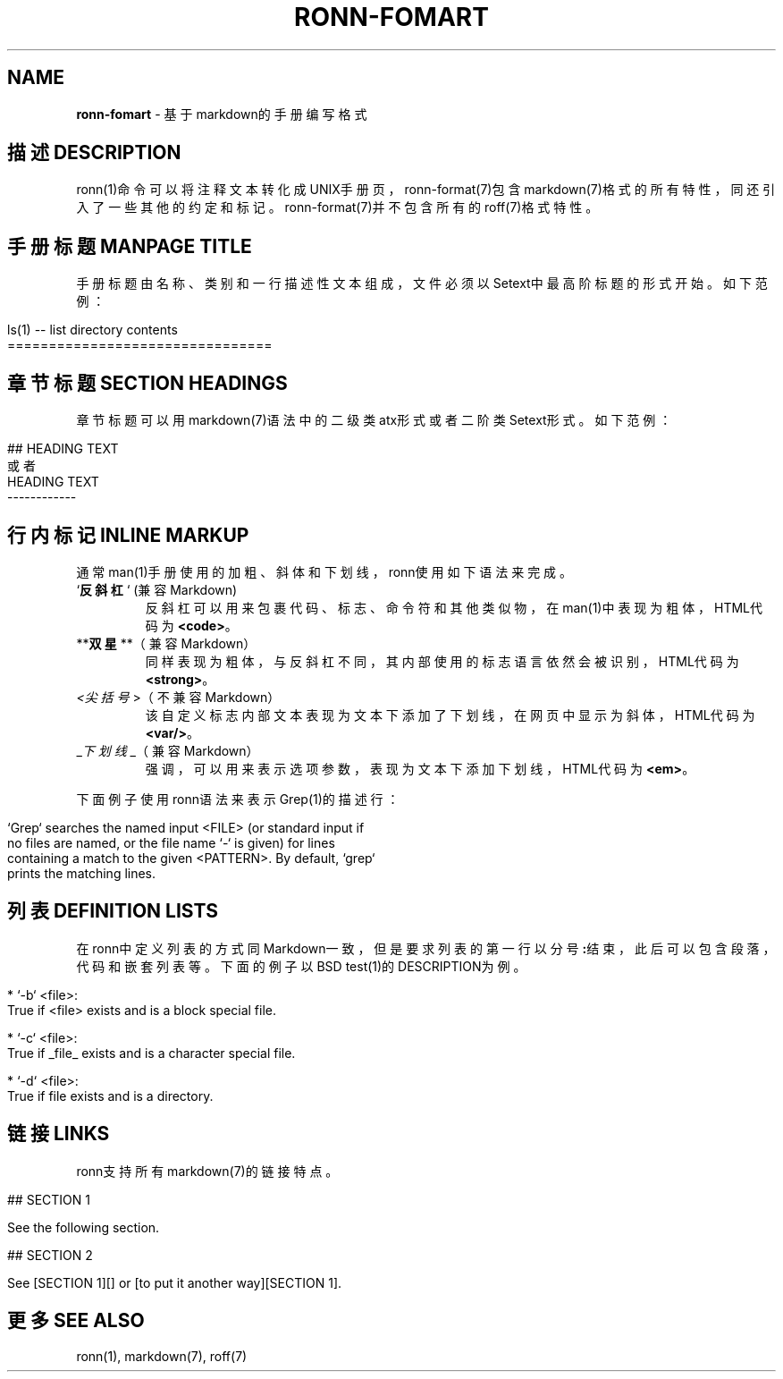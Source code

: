.\" generated with Ronn/v0.7.3
.\" http://github.com/rtomayko/ronn/tree/0.7.3
.
.TH "RONN\-FOMART" "7" "February 2015" "" ""
.
.SH "NAME"
\fBronn\-fomart\fR \- 基于markdown的手册编写格式
.
.SH "描述DESCRIPTION"
ronn(1)命令可以将注释文本转化成UNIX手册页，ronn\-format(7)包含markdown(7)格式的所有特性，同还引入了一些其他的约定和标记。ronn\-format(7)并不包含所有的roff(7)格式特性。
.
.SH "手册标题MANPAGE TITLE"
手册标题由名称、类别和一行描述性文本组成，文件必须以Setext中最高阶标题的形式开始。如下范例：
.
.IP "" 4
.
.nf

ls(1) \-\- list directory contents
================================
.
.fi
.
.IP "" 0
.
.SH "章节标题SECTION HEADINGS"
章节标题可以用markdown(7)语法中的二级类atx形式或者二阶类Setext形式。如下范例：
.
.IP "" 4
.
.nf

## HEADING TEXT
或者
HEADING TEXT
\-\-\-\-\-\-\-\-\-\-\-\-
.
.fi
.
.IP "" 0
.
.SH "行内标记INLINE MARKUP"
通常man(1)手册使用的加粗、斜体和下划线，ronn使用如下语法来完成。
.
.TP
`\fB反斜杠\fR` (兼容Markdown)
反斜杠可以用来包裹代码、标志、命令符和其他类似物，在man(1)中表现为粗体，HTML代码为\fB<code>\fR。
.
.TP
**\fB双星\fR**（兼容Markdown）
同样表现为粗体，与反斜杠不同，其内部使用的标志语言依然会被识别，HTML代码为\fB<strong>\fR。
.
.TP
\fI<尖括号\fR>（不兼容Markdown）
该自定义标志内部文本表现为文本下添加了下划线，在网页中显示为斜体，HTML代码为\fB<var/>\fR。
.
.TP
_\fI下划线\fR_（兼容Markdown）
强调，可以用来表示选项参数，表现为文本下添加下划线，HTML代码为\fB<em>\fR。
.
.P
下面例子使用ronn语法来表示Grep(1)的描述行：
.
.IP "" 4
.
.nf

`Grep` searches the named input <FILE> (or standard input if
no files are named, or the file name `\-` is given) for lines
containing a match to the given <PATTERN>\. By default, `grep`
prints the matching lines\.
.
.fi
.
.IP "" 0
.
.SH "列表DEFINITION LISTS"
在ronn中定义列表的方式同Markdown一致，但是要求列表的第一行以分号\fB:\fR结束，此后可以包含段落，代码和嵌套列表等。下面的例子以BSD test(1)的DESCRIPTION为例。
.
.IP "" 4
.
.nf

* `\-b` <file>:
True if <file> exists and is a block special file\.

* `\-c` <file>:
True if _file_ exists and is a character special file\.

* `\-d` <file>:
True if file exists and is a directory\.
.
.fi
.
.IP "" 0
.
.SH "链接LINKS"
ronn支持所有markdown(7)的链接特点。
.
.IP "" 4
.
.nf

## SECTION 1

See the following section\.

## SECTION 2

See [SECTION 1][] or [to put it another way][SECTION 1]\.
.
.fi
.
.IP "" 0
.
.SH "更多SEE ALSO"
ronn(1), markdown(7), roff(7)
